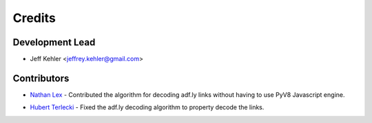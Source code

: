 =======
Credits
=======

Development Lead
----------------

* Jeff Kehler <jeffrey.kehler@gmail.com>

Contributors
------------

* `Nathan Lex`_ - Contributed the algorithm for decoding adf.ly links without having to use PyV8 Javascript engine.

.. _`Nathan Lex`: https://github.com/Higgs1

* `Hubert Terlecki`_ - Fixed the adf.ly decoding algorithm to property decode
  the links.

.. _`Hubert Terlecki`: https://github.com/marlowww
